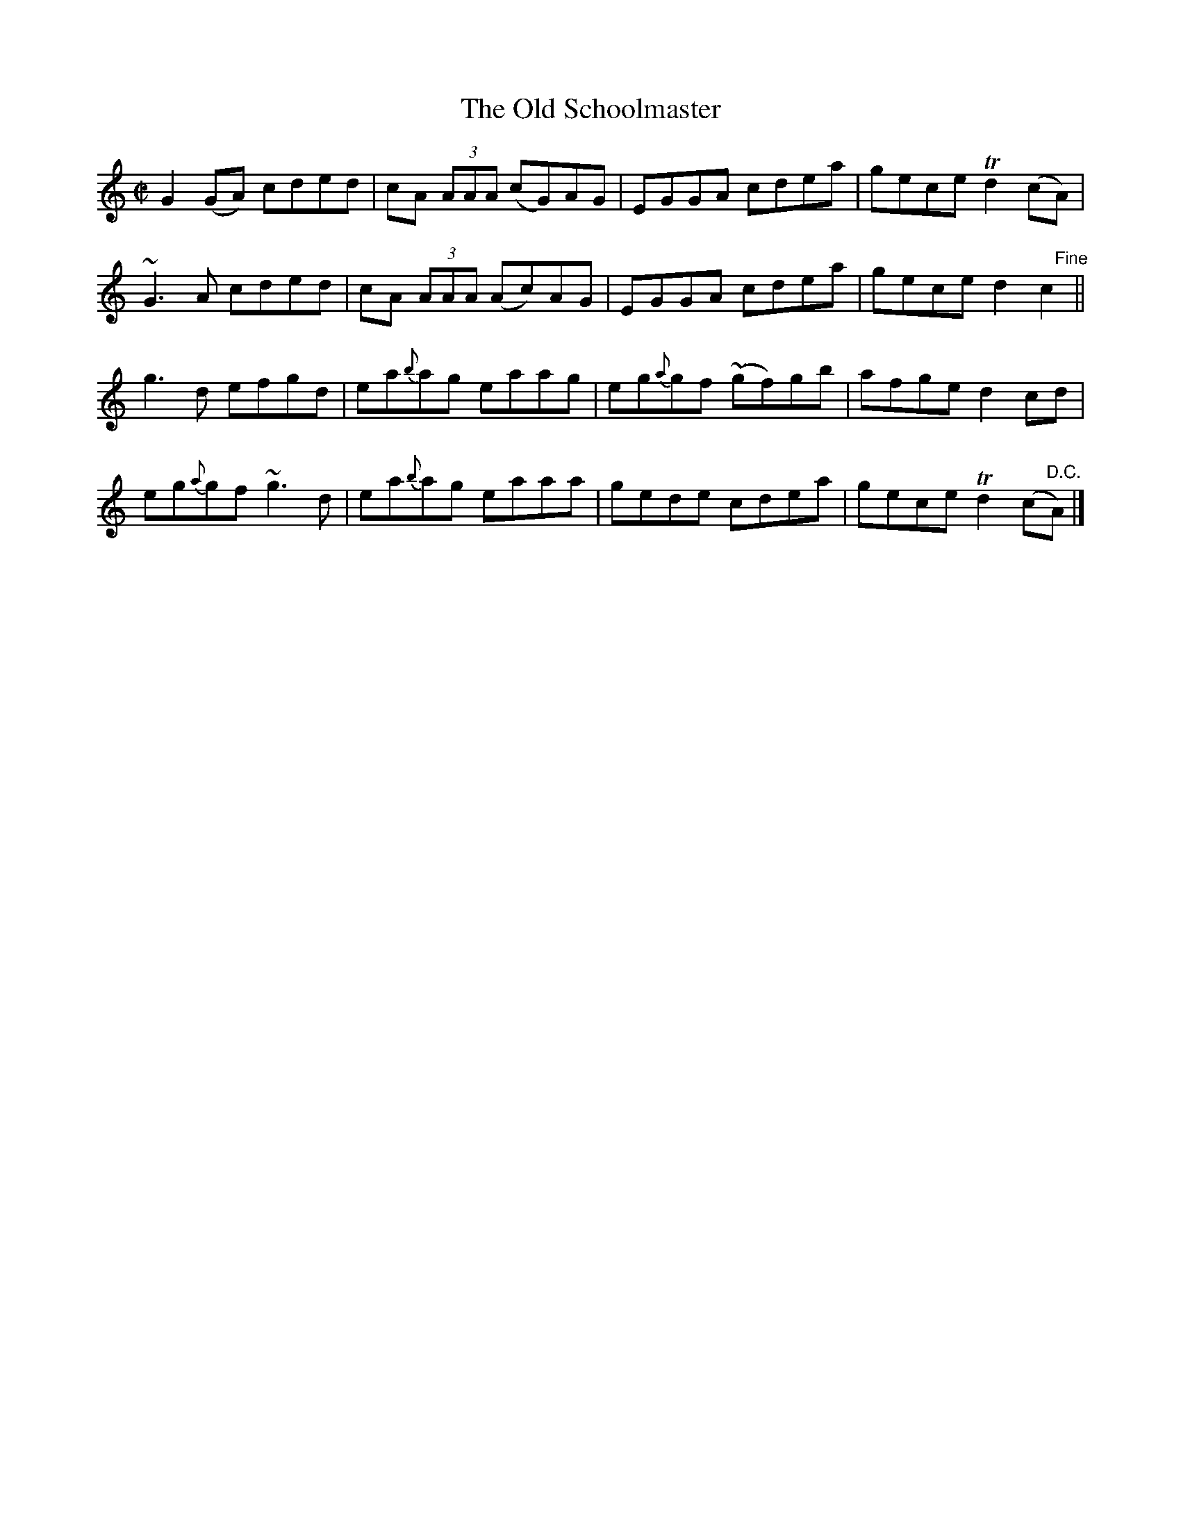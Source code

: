 X:1441
T:The Old Schoolmaster
M:C|
L:1/8
N:"collected by McFadden"
B:O'Neill's 1441
K:C
 G2 (GA) cded  | cA (3AAA (cG)AG | EGGA      cdea  | gece Td2 (cA)          |
~G3   A  cded  | cA (3AAA (Ac)AG | EGGA      cdea  | gece  d2  "    Fine"c2 ||
 g3   d  efgd  | ea{b}ag    eaag | eg{a}gf (~gf)gb | afge  d2  cd           |
 eg{a}gf ~g3 d | ea{b}ag    eaaa | gede      cdea  | gece Td2 (c"D.C."A)    |]
